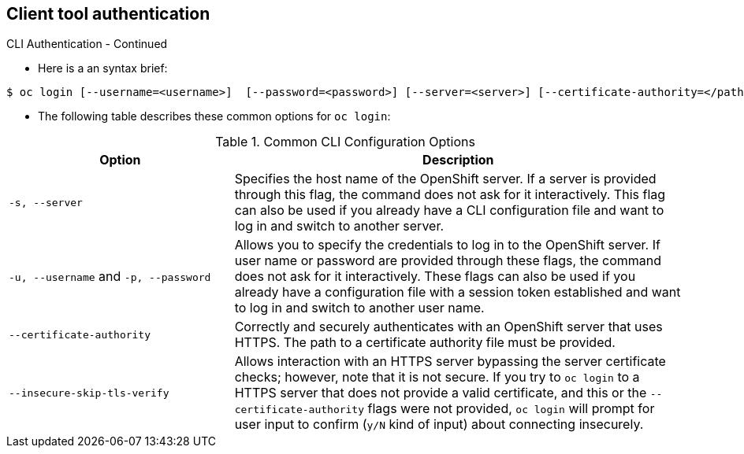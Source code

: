 
:scrollbar:
:data-uri:
== Client tool authentication
:noaudio:

.CLI Authentication - Continued

* Here is a an syntax brief:
[options="nowrap"]
----
$ oc login [--username=<username>]  [--password=<password>] [--server=<server>] [--certificate-authority=</path/to/file.crt>|--insecure-skip-tls-verify]
----


* The following table describes these common options for `oc login`:

.Common CLI Configuration Options
[cols="4,8",options="header"]
|===

|Option |Description
|`-s, --server`
|Specifies the host name of the OpenShift server. If a
server is provided through this flag, the command does not ask for it
interactively. This flag can also be used if you already have a CLI
configuration file and want to log in and switch to another server.

|`-u, --username` and `-p, --password`
|Allows you to specify the credentials to log in to the OpenShift
server. If user name or password are provided through these flags, the command
does not ask for it interactively. These flags can also be used if you already
have a configuration file with a session token established and want to log in and
switch to another user name.

|`--certificate-authority`
|Correctly and securely authenticates with an OpenShift
server that uses HTTPS. The path to a certificate authority file must be
provided.

|`--insecure-skip-tls-verify`
|Allows interaction with an HTTPS server bypassing the server
certificate checks; however, note that it is not secure. If you try to `oc
login` to a HTTPS server that does not provide a valid certificate, and this or
the `--certificate-authority` flags were not provided, `oc login` will prompt
for user input to confirm (`y/N` kind of input) about connecting insecurely.
|===



ifdef::showscript[]

=== Transcript


endif::showscript[]


